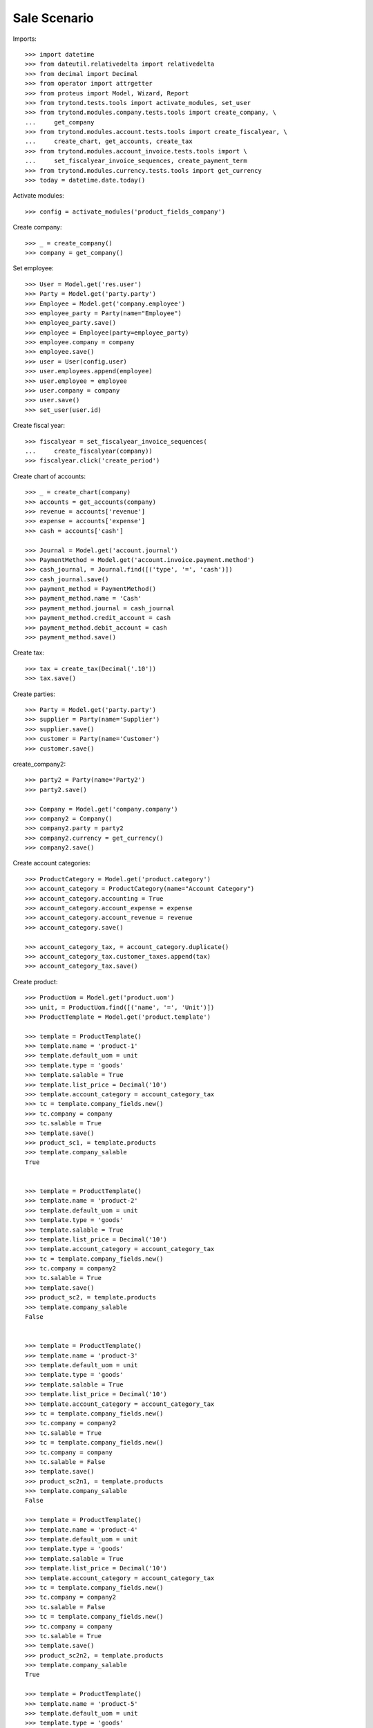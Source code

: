 =============
Sale Scenario
=============

Imports::

    >>> import datetime
    >>> from dateutil.relativedelta import relativedelta
    >>> from decimal import Decimal
    >>> from operator import attrgetter
    >>> from proteus import Model, Wizard, Report
    >>> from trytond.tests.tools import activate_modules, set_user
    >>> from trytond.modules.company.tests.tools import create_company, \
    ...     get_company
    >>> from trytond.modules.account.tests.tools import create_fiscalyear, \
    ...     create_chart, get_accounts, create_tax
    >>> from trytond.modules.account_invoice.tests.tools import \
    ...     set_fiscalyear_invoice_sequences, create_payment_term
    >>> from trytond.modules.currency.tests.tools import get_currency
    >>> today = datetime.date.today()

Activate modules::

    >>> config = activate_modules('product_fields_company')

Create company::

    >>> _ = create_company()
    >>> company = get_company()


Set employee::

    >>> User = Model.get('res.user')
    >>> Party = Model.get('party.party')
    >>> Employee = Model.get('company.employee')
    >>> employee_party = Party(name="Employee")
    >>> employee_party.save()
    >>> employee = Employee(party=employee_party)
    >>> employee.company = company
    >>> employee.save()
    >>> user = User(config.user)
    >>> user.employees.append(employee)
    >>> user.employee = employee
    >>> user.company = company
    >>> user.save()
    >>> set_user(user.id)

Create fiscal year::

    >>> fiscalyear = set_fiscalyear_invoice_sequences(
    ...     create_fiscalyear(company))
    >>> fiscalyear.click('create_period')

Create chart of accounts::

    >>> _ = create_chart(company)
    >>> accounts = get_accounts(company)
    >>> revenue = accounts['revenue']
    >>> expense = accounts['expense']
    >>> cash = accounts['cash']

    >>> Journal = Model.get('account.journal')
    >>> PaymentMethod = Model.get('account.invoice.payment.method')
    >>> cash_journal, = Journal.find([('type', '=', 'cash')])
    >>> cash_journal.save()
    >>> payment_method = PaymentMethod()
    >>> payment_method.name = 'Cash'
    >>> payment_method.journal = cash_journal
    >>> payment_method.credit_account = cash
    >>> payment_method.debit_account = cash
    >>> payment_method.save()

Create tax::

    >>> tax = create_tax(Decimal('.10'))
    >>> tax.save()

Create parties::

    >>> Party = Model.get('party.party')
    >>> supplier = Party(name='Supplier')
    >>> supplier.save()
    >>> customer = Party(name='Customer')
    >>> customer.save()


create_company2::

    >>> party2 = Party(name='Party2')
    >>> party2.save()

    >>> Company = Model.get('company.company')
    >>> company2 = Company()
    >>> company2.party = party2
    >>> company2.currency = get_currency()
    >>> company2.save()

Create account categories::

    >>> ProductCategory = Model.get('product.category')
    >>> account_category = ProductCategory(name="Account Category")
    >>> account_category.accounting = True
    >>> account_category.account_expense = expense
    >>> account_category.account_revenue = revenue
    >>> account_category.save()

    >>> account_category_tax, = account_category.duplicate()
    >>> account_category_tax.customer_taxes.append(tax)
    >>> account_category_tax.save()

Create product::

    >>> ProductUom = Model.get('product.uom')
    >>> unit, = ProductUom.find([('name', '=', 'Unit')])
    >>> ProductTemplate = Model.get('product.template')

    >>> template = ProductTemplate()
    >>> template.name = 'product-1'
    >>> template.default_uom = unit
    >>> template.type = 'goods'
    >>> template.salable = True
    >>> template.list_price = Decimal('10')
    >>> template.account_category = account_category_tax
    >>> tc = template.company_fields.new()
    >>> tc.company = company
    >>> tc.salable = True
    >>> template.save()
    >>> product_sc1, = template.products
    >>> template.company_salable
    True


    >>> template = ProductTemplate()
    >>> template.name = 'product-2'
    >>> template.default_uom = unit
    >>> template.type = 'goods'
    >>> template.salable = True
    >>> template.list_price = Decimal('10')
    >>> template.account_category = account_category_tax
    >>> tc = template.company_fields.new()
    >>> tc.company = company2
    >>> tc.salable = True
    >>> template.save()
    >>> product_sc2, = template.products
    >>> template.company_salable
    False


    >>> template = ProductTemplate()
    >>> template.name = 'product-3'
    >>> template.default_uom = unit
    >>> template.type = 'goods'
    >>> template.salable = True
    >>> template.list_price = Decimal('10')
    >>> template.account_category = account_category_tax
    >>> tc = template.company_fields.new()
    >>> tc.company = company2
    >>> tc.salable = True
    >>> tc = template.company_fields.new()
    >>> tc.company = company
    >>> tc.salable = False
    >>> template.save()
    >>> product_sc2n1, = template.products
    >>> template.company_salable
    False

    >>> template = ProductTemplate()
    >>> template.name = 'product-4'
    >>> template.default_uom = unit
    >>> template.type = 'goods'
    >>> template.salable = True
    >>> template.list_price = Decimal('10')
    >>> template.account_category = account_category_tax
    >>> tc = template.company_fields.new()
    >>> tc.company = company2
    >>> tc.salable = False
    >>> tc = template.company_fields.new()
    >>> tc.company = company
    >>> tc.salable = True
    >>> template.save()
    >>> product_sc2n2, = template.products
    >>> template.company_salable
    True

    >>> template = ProductTemplate()
    >>> template.name = 'product-5'
    >>> template.default_uom = unit
    >>> template.type = 'goods'
    >>> template.salable = True
    >>> template.list_price = Decimal('10')
    >>> template.account_category = account_category_tax
    >>> tc = template.company_fields.new()
    >>> tc.company = company2
    >>> tc.salable = True
    >>> tc = template.company_fields.new()
    >>> tc.company = company
    >>> tc.salable = True
    >>> template.save()
    >>> product_all, = template.products
    >>> template.company_salable
    True

    >>> template = ProductTemplate()
    >>> template.name = 'product-6'
    >>> template.default_uom = unit
    >>> template.type = 'goods'
    >>> template.salable = True
    >>> template.list_price = Decimal('10')
    >>> template.account_category = account_category_tax
    >>> template.save()
    >>> product_none, = template.products
    >>> template.company_salable
    True

    >>> template = ProductTemplate()
    >>> template.name = 'product-7'
    >>> template.default_uom = unit
    >>> template.type = 'goods'
    >>> template.salable = False
    >>> template.list_price = Decimal('10')
    >>> template.account_category = account_category_tax
    >>> tc = template.company_fields.new()
    >>> tc.company = company2
    >>> tc.salable = True
    >>> tc = template.company_fields.new()
    >>> tc.company = company
    >>> tc.salable = True
    >>> template.save()
    >>> product_all_ns, = template.products
    >>> template.company_salable
    False

Sale 1 products::

    >>> Sale = Model.get('sale.sale')
    >>> SaleLine = Model.get('sale.line')
    >>> sale = Sale()
    >>> sale.party = customer
    >>> sale.invoice_method = 'order'
    >>> sale_line = SaleLine()
    >>> sale.lines.append(sale_line)
    >>> sale_line.product = product_sc1
    >>> sale_line.quantity = 2.0
    >>> sale_line.company_salable
    True
    >>> sale.click('quote')

    >>> sale = Sale()
    >>> sale.party = customer
    >>> sale.invoice_method = 'order'
    >>> sale_line = SaleLine()
    >>> sale.lines.append(sale_line)
    >>> sale_line.product = product_sc2
    >>> sale_line.quantity = 2.0
    >>> sale_line.company_salable
    False
    >>> sale.click('quote') # doctest: +IGNORE_EXCEPTION_DETAIL
    Traceback (most recent call last):
    ...
    trytond.model.modelstorage.DomainValidationError: The value for field "Product" in "Sale Line" is not valid according to its domain. -

    >>> sale = Sale()
    >>> sale.party = customer
    >>> sale.invoice_method = 'order'
    >>> sale_line = SaleLine()
    >>> sale.lines.append(sale_line)
    >>> sale_line.product = product_sc2n1
    >>> sale_line.quantity = 2.0
    >>> sale_line.company_salable
    False
    >>> sale.click('quote')# doctest: +IGNORE_EXCEPTION_DETAIL
    Traceback (most recent call last):
    ...
    trytond.model.modelstorage.DomainValidationError: The value for field "Product" in "Sale Line" is not valid according to its domain. -

    >>> sale = Sale()
    >>> sale.party = customer
    >>> sale.invoice_method = 'order'
    >>> sale_line = SaleLine()
    >>> sale.lines.append(sale_line)
    >>> sale_line.product = product_sc2n2
    >>> sale_line.quantity = 2.0
    >>> sale_line.company_salable
    True
    >>> sale.click('quote')

    >>> sale = Sale()
    >>> sale.party = customer
    >>> sale.invoice_method = 'order'
    >>> sale_line = SaleLine()
    >>> sale.lines.append(sale_line)
    >>> sale_line.product = product_all
    >>> sale_line.quantity = 2.0
    >>> sale_line.company_salable
    True
    >>> sale.click('quote')

    >>> sale = Sale()
    >>> sale.party = customer
    >>> sale.invoice_method = 'order'
    >>> sale_line = SaleLine()
    >>> sale.lines.append(sale_line)
    >>> sale_line.product = product_none
    >>> sale_line.quantity = 2.0
    >>> sale_line.company_salable
    True
    >>> sale.click('quote')

    >>> sale = Sale()
    >>> sale.party = customer
    >>> sale.invoice_method = 'order'
    >>> sale_line = SaleLine()
    >>> sale.lines.append(sale_line)
    >>> sale_line.product = product_all_ns
    >>> sale_line.quantity = 2.0
    >>> sale_line.company_salable
    False
    >>> sale.click('quote')# doctest: +IGNORE_EXCEPTION_DETAIL
    Traceback (most recent call last):
    ...
    trytond.model.modelstorage.DomainValidationError: The value for field "Product" in "Sale Line" is not valid according to its domain. -
